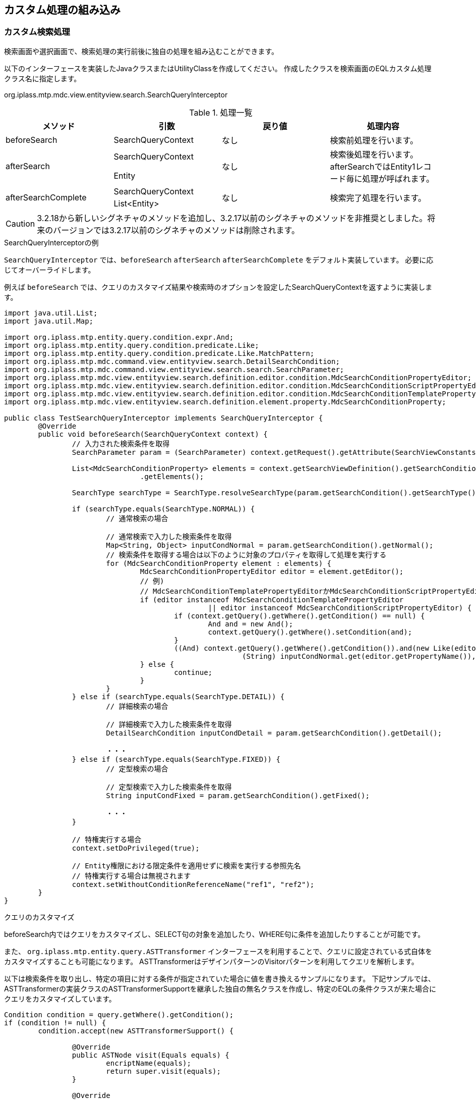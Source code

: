 [[customize]]
== カスタム処理の組み込み

[[MdcCustomize_Search]]
=== カスタム検索処理
検索画面や選択画面で、検索処理の実行前後に独自の処理を組み込むことができます。

以下のインターフェースを実装したJavaクラスまたはUtilityClassを作成してください。
作成したクラスを検索画面のEQLカスタム処理クラス名に指定します。

====
org.iplass.mtp.mdc.view.entityview.search.SearchQueryInterceptor
====

.処理一覧
[cols="1,1,1,1a",options="header"]
|===
|メソッド
|引数
|戻り値
|処理内容

|beforeSearch
|SearchQueryContext
|なし
|検索前処理を行います。

.2+|afterSearch
|SearchQueryContext
.2+|なし
.2+|検索後処理を行います。afterSearchではEntity1レコード毎に処理が呼ばれます。
|Entity

.2+|afterSearchComplete
|SearchQueryContext
.2+|なし
.2+|検索完了処理を行います。
|List<Entity>

|===

CAUTION: 3.2.18から新しいシグネチャのメソッドを追加し、3.2.17以前のシグネチャのメソッドを非推奨としました。将来のバージョンでは3.2.17以前のシグネチャのメソッドは削除されます。

.SearchQueryInterceptorの例
`SearchQueryInterceptor` では、`beforeSearch` `afterSearch` `afterSearchComplete` をデフォルト実装しています。
必要に応じてオーバーライドします。

例えば `beforeSearch` では、クエリのカスタマイズ結果や検索時のオプションを設定したSearchQueryContextを返すように実装します。

[source,java]
----
import java.util.List;
import java.util.Map;

import org.iplass.mtp.entity.query.condition.expr.And;
import org.iplass.mtp.entity.query.condition.predicate.Like;
import org.iplass.mtp.entity.query.condition.predicate.Like.MatchPattern;
import org.iplass.mtp.mdc.command.view.entityview.search.DetailSearchCondition;
import org.iplass.mtp.mdc.command.view.entityview.search.search.SearchParameter;
import org.iplass.mtp.mdc.view.entityview.search.definition.editor.condition.MdcSearchConditionPropertyEditor;
import org.iplass.mtp.mdc.view.entityview.search.definition.editor.condition.MdcSearchConditionScriptPropertyEditor;
import org.iplass.mtp.mdc.view.entityview.search.definition.editor.condition.MdcSearchConditionTemplatePropertyEditor;
import org.iplass.mtp.mdc.view.entityview.search.definition.element.property.MdcSearchConditionProperty;

public class TestSearchQueryInterceptor implements SearchQueryInterceptor {
	@Override
	public void beforeSearch(SearchQueryContext context) {
		// 入力された検索条件を取得
		SearchParameter param = (SearchParameter) context.getRequest().getAttribute(SearchViewConstants.PARAMS);

		List<MdcSearchConditionProperty> elements = context.getSearchViewDefinition().getSearchConditionSection()
				.getElements();

		SearchType searchType = SearchType.resolveSearchType(param.getSearchCondition().getSearchType());

		if (searchType.equals(SearchType.NORMAL)) {
			// 通常検索の場合

			// 通常検索で入力した検索条件を取得
			Map<String, Object> inputCondNormal = param.getSearchCondition().getNormal();
			// 検索条件を取得する場合は以下のように対象のプロパティを取得して処理を実行する
			for (MdcSearchConditionProperty element : elements) {
				MdcSearchConditionPropertyEditor editor = element.getEditor();
				// 例)
				// MdcSearchConditionTemplatePropertyEditorかMdcSearchConditionScriptPropertyEditorの場合の条件を作成してクエリーのWhere句に追加
				if (editor instanceof MdcSearchConditionTemplatePropertyEditor
						|| editor instanceof MdcSearchConditionScriptPropertyEditor) {
					if (context.getQuery().getWhere().getCondition() == null) {
						And and = new And();
						context.getQuery().getWhere().setCondition(and);
					}
					((And) context.getQuery().getWhere().getCondition()).and(new Like(editor.getPropertyName(),
							(String) inputCondNormal.get(editor.getPropertyName()), MatchPattern.PARTIAL));
				} else {
					continue;
				}
			}
		} else if (searchType.equals(SearchType.DETAIL)) {
			// 詳細検索の場合

			// 詳細検索で入力した検索条件を取得
			DetailSearchCondition inputCondDetail = param.getSearchCondition().getDetail();

			・・・
		} else if (searchType.equals(SearchType.FIXED)) {
			// 定型検索の場合

			// 定型検索で入力した検索条件を取得
			String inputCondFixed = param.getSearchCondition().getFixed();

			・・・
		}

		// 特権実行する場合
		context.setDoPrivileged(true);

		// Entity権限における限定条件を適用せずに検索を実行する参照先名
		// 特権実行する場合は無視されます
		context.setWithoutConditionReferenceName("ref1", "ref2");
	}
}
----

.クエリのカスタマイズ
beforeSearch内ではクエリをカスタマイズし、SELECT句の対象を追加したり、WHERE句に条件を追加したりすることが可能です。

また、 `org.iplass.mtp.entity.query.ASTTransformer` インターフェースを利用することで、クエリに設定されている式自体をカスタマイズすることも可能になります。
ASTTransformerはデザインパターンのVisitorパターンを利用してクエリを解析します。

以下は検索条件を取り出し、特定の項目に対する条件が指定されていた場合に値を書き換えるサンプルになります。
下記サンプルでは、ASTTransformerの実装クラスのASTTransformerSupportを継承した独自の無名クラスを作成し、特定のEQLの条件クラスが来た場合にクエリをカスタマイズしています。

[source,java]
----
Condition condition = query.getWhere().getCondition();
if (condition != null) {
	condition.accept(new ASTTransformerSupport() {

		@Override
		public ASTNode visit(Equals equals) {
			encriptName(equals);
			return super.visit(equals);
		}

		@Override
		public ASTNode visit(NotEquals notEquals) {
			encriptName(notEquals);
			return super.visit(notEquals);
		}

		@Override
		public ASTNode visit(Greater greater) {
			encriptName(greater);
			return super.visit(greater);
		}

		@Override
		public ASTNode visit(GreaterEqual greaterEqual) {
			encriptName(greaterEqual);
			return super.visit(greaterEqual);
		}

		@Override
		public ASTNode visit(Lesser lesser) {
			encriptName(lesser);
			return super.visit(lesser);
		}

		@Override
		public ASTNode visit(LesserEqual lesserEqual) {
			encriptName(lesserEqual);
			return super.visit(lesserEqual);
		}
	});
}


private void encriptName(ComparisonPredicate predicate) {
	if (predicate.getPropertyName().equals("name")
        && predicate.getValue() != null
        && predicate.getValue() instanceof Literal) {
		Literal literal = (Literal) predicate.getValue();
		if (literal.getValue() instanceof String) {
			String value = (String) literal.getValue();
			predicate.setValue(new Literal(CipherUtil.encrypt(value)));
		}
	}
}
----

[[MdcCustomize_Delete]]
=== カスタム一括削除処理
一括削除処理で複数のEntityに対する一括操作時に独自の処理を組み込むことができます。

以下のインターフェースを実装したJavaクラスまたはUtilityClassを作成してください。
作成したクラスを検索結果のカスタム一括削除処理クラス名に指定します。

====
org.iplass.mtp.mdc.view.entityview.search.delete.DeleteListInterceptor
====

.処理一覧
[cols="1,1,1,1a",options="header"]
|===
|メソッド
|引数
|戻り値
|処理内容

|beforeDelete
|DeleteListContext
|なし
|削除前処理を行います。

|afterDelete
|DeleteListContext
|なし
|削除後処理を行います。

|===

[[MdcCustomize_Load]]
=== カスタムロード処理
詳細表示、編集画面でEntityのロード時に独自の処理を組み込むことができます。

以下のインターフェースを実装したJavaクラスまたはUtilityClassを作成してください。
作成したクラスを詳細・編集画面のカスタムロード処理クラス名に指定します。

====
org.iplass.mtp.mdc.view.entityview.detail.load.LoadEntityInterceptor
====

.処理一覧
[cols="1,1,1,1a",options="header"]
|===
|メソッド
|引数
|戻り値
|処理内容

|beforeLoadEntity
|LoadEntityContext
|なし
|ロード前処理を行います。
詳細・編集画面の表示時や、登録、更新時の登録済データ取得時に呼ばれます。
`LoadOption` のカスタマイズや特権実行の指定が可能です。

.2+|afterLoadEntity
|LoadEntityContext
.2+|Entity
.2+|ロード後処理を行います。
ロードされたエンティティデータをカスタマイズすることが可能です。
|Entity

.2+|beforeLoadMappedByReference
|LoadEntityContext
.2+|なし
.2+|データ登録時の被参照プロパティのロード前処理を行います。
`LoadOption` のカスタマイズや特権実行の指定が可能です。
|ReferenceProperty

.3+|afterLoadMappedByReference
|LoadEntityContext
.3+|Entity
.3+|被参照プロパティのロード後処理を行います。
ロードされたエンティティデータをカスタマイズすることが可能です。
|ReferenceProperty
|Entity

|===

.LoadMode
`LoadEntityContext#getLoadMode()` からロードのタイミングを取得できます。

====
VIEW:: 詳細画面表示時
EDIT:: 編集画面表示時
BEFORE_UPDATE:: 更新処理、初期ロード時(表示判定用)
UPDATE_MAPPEDBY:: 更新処理、被参照対象ロード時
COPY:: コピー処理、コピー元データロード時(DEEP以外)
BEFORE_DELETE:: 削除処理、対象ロード時
BEFORE_LOCK:: ロック、ロック解除処理、初期ロード時(ボタン表示判定用)
====


[[MdcCustomize_Save]]
=== カスタム保存処理
編集画面での登録・更新時に独自の処理を組み込むことができます。

以下のインターフェースを実装したJavaクラスまたはUtilityClassを作成してください。
作成したクラスを詳細・編集画面のカスタム登録処理クラス名に指定します。

====
org.iplass.mtp.mdc.view.entityview.detail.save.SaveEntityInterceptor
====

.処理一覧
[cols="1,1,1,1a",options="header"]
|===
|メソッド
|引数
|戻り値
|処理内容

|dataMapping
|SaveEntityContext
|なし
|登録用のデータにリクエストのデータをマッピングします。
リクエストデータから生成された登録用エンティティデータをカスタマイズすることが可能です。

|isSpecifyAllProperties
|SaveEntityContext
|boolean
|更新対象の範囲を制御します。 `UpdateOption` のカスタマイズを行います。

true:: getAdditionalPropertiesで設定した戻り値のみを更新対象とする
false:: 汎用登録処理が自動で設定した更新対象に `getAdditionalProperties` の戻り値を追加する

デフォルトは `false` です。

|getAdditionalProperties
|SaveEntityContext
|Set<String>
|更新対象のプロパティを指定します。
更新対象のプロパティは `isSpecifyAllProperties` により対象範囲が変わります。

|beforeRegister
|SaveEntityContext
|List<ValidateError>
|当該メソッド内に設定した処理内容が、エンティティの登録・更新前に実施されます。
戻り値としてValidateErrorを返すと、登録処理を行いません。

|afterRegister
|SaveEntityContext
|List<ValidateError>
|当該メソッド内に設定した処理内容が、エンティティの登録・更新後に実施されます。
戻り値としてValidateErrorを返すと、保存データはロールバックされます。

|===

.登録処理の順序
カスタム登録処理の各メソッドは以下のように呼ばれます。

. リクエストデータから登録用のエンティティデータが作成されます。
. カスタム登録処理の `dataMapping` が実行されます。
. 参照型のデータを登録します。
. カスタム登録処理の `beforeRegister` が実行されます。
. エンティティ(本データ)を登録(insert)または更新(update)します。 +
更新時は、 `isSpecifyAllProperties` `getAdditionalProperties` の設定により `UpdateOption` を制御します。
. 被参照の参照型のデータを登録します。
. カスタム登録処理の `afterRegister` が実行されます。

いずれかでエラーが発生した場合、ロールバックされます。

.参照データの登録
参照データの追加や編集時に表示される編集画面での保存処理では、実際の登録処理は実行せず、 `validate` 処理のみを行います。
本データの保存時に、参照データ１件ごとに登録処理が実行されます。参照データは、 `ReferencePropertyEditor` で指定されているView定義の設定によって上記の登録処理が同様に行われます。
